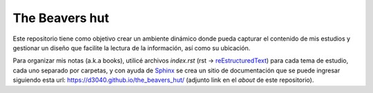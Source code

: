The Beavers hut
===============

Este repositorio tiene como objetivo crear un ambiente dinámico donde pueda capturar el contenido de mis estudios y gestionar un diseño que facilite la lectura de la información, así como su ubicación.

Para organizar mis notas (a.k.a books), utilicé archivos `index.rst` (rst -> `reEstructuredText <https://www.sphinx-doc.org/en/master/usage/restructuredtext/basics.html>`_) para cada tema de estudio, cada uno separado por carpetas, y con ayuda de `Sphinx <https://www.sphinx-doc.org/en/master/>`_  se crea un sitio de documentación que se puede ingresar siguiendo esta url: https://d3040.github.io/the_beavers_hut/ (adjunto link en el `about` de este repositorio). 
